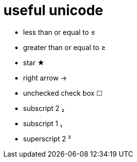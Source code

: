 = useful unicode

* less than or equal to &#8804;
* greater than or equal to &#8805;
* star &#9733;
* right arrow &rarr;
* unchecked check box &#9744;
* subscript 2 &#8322;
* subscript 1 &#8321;
* superscript 2 &sup2;

